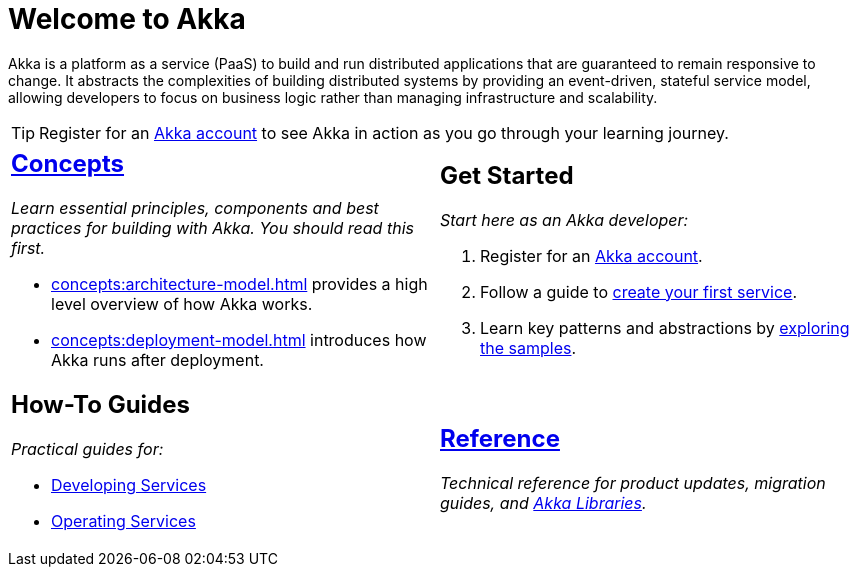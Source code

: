 = Welcome to Akka

Akka is a platform as a service (PaaS) to build and run distributed applications that are guaranteed to remain responsive to change. It abstracts the complexities of building distributed systems by providing an event-driven, stateful service model, allowing developers to focus on business logic rather than managing infrastructure and scalability.

TIP: Register for an https://console.akka.io/register[Akka account] to see Akka in action as you go through your learning journey. 

[cols="1a,1a",frame="none",grid="none"]
|===

|
== xref:concepts:index.adoc[Concepts]

_Learn essential principles, components and best practices for building with Akka. You should read this first._

* xref:concepts:architecture-model.adoc[] provides a high level overview of how Akka works. 
* xref:concepts:deployment-model.adoc[] introduces how Akka runs after deployment.

|
== Get Started

_Start here as an Akka developer:_

. Register for an https://console.akka.io/register[Akka account].
. Follow a guide to xref:java:getting-started.adoc[create your first service].
. Learn key patterns and abstractions by xref:samples:index.adoc[exploring the samples].

|
== How-To Guides

_Practical guides for:_

* xref:java:index.adoc[Developing Services]
* xref:operations:index.adoc[Operating Services]

|
== xref:reference:index.adoc[Reference]

_Technical reference for product updates, migration guides, and https://doc.akka.io/docs[Akka Libraries]._

|===
